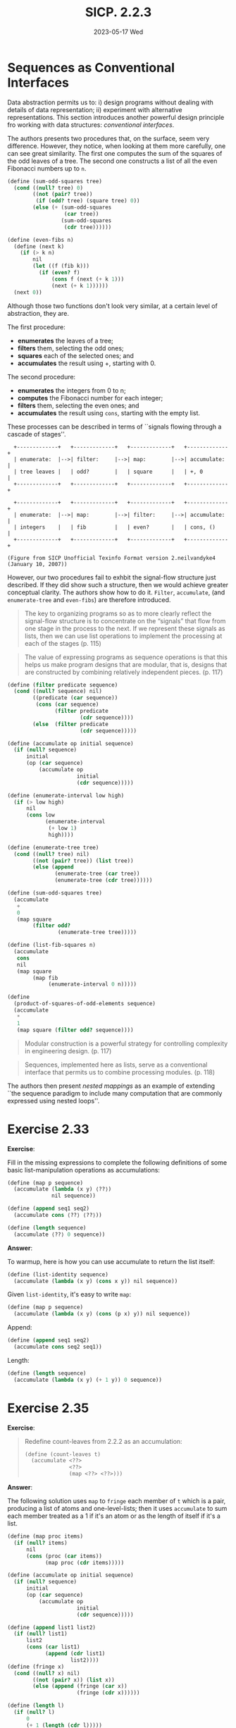 #+options: html-link-use-abs-url:nil html-postamble:t
#+options: html-preamble:t html-scripts:nil html-style:t
#+options: html5-fancy:nil tex:t toc:nil num:nil
#+html_doctype: xhtml-strict
#+html_container: div
#+html_content_class: content
#+description:
#+keywords:
#+html_link_home:
#+html_link_up:
#+html_mathjax:
#+html_equation_reference_format: \eqref{%s}
#+html_head: <link rel="stylesheet" type="text/css" href="./style.css"/>
#+html_head_extra:
#+title: SICP. 2.2.3
#+subtitle: 2023-05-17 Wed
#+infojs_opt:
#+creator: <a href="https://www.gnu.org/software/emacs/">Emacs</a> 28.2 (<a href="https://orgmode.org">Org</a> mode 9.5.5)
#+latex_header:

* Sequences as Conventional Interfaces
Data abstraction permits us to: i) design programs without dealing
with details of data representation; ii) experiment with alternative
representations. This section introduces another powerful design
principle fro working with data structures: /conventional interfaces/.

The authors presents two procedures that, on the surface, seem very
difference. However, they notice, when looking at them more carefully,
one can see great similarity. The first one computes the sum of the
squares of the odd leaves of a tree. The second one constructs a list
of all the even Fibonacci numbers up to ~n~.

#+begin_src scheme
  (define (sum-odd-squares tree)
    (cond ((null? tree) 0)
          ((not (pair? tree))
           (if (odd? tree) (square tree) 0))
          (else (+ (sum-odd-squares
                    (car tree))
                   (sum-odd-squares
                    (cdr tree))))))
#+end_src

#+begin_src scheme
  (define (even-fibs n)
    (define (next k)
      (if (> k n)
          nil
          (let ((f (fib k)))
            (if (even? f)
                (cons f (next (+ k 1)))
                (next (+ k 1))))))
    (next 0))
#+end_src

Although those two functions don't look very similar, at a certain
level of abstraction, they are.

The first procedure:
- *enumerates* the leaves of a tree;
- *filters* them, selecting the odd ones;
- *squares* each of the selected ones; and
- *accumulates* the result using +, starting with 0.

The second procedure:
- *enumerates* the integers from 0 to n;
- *computes* the Fibonacci number for each integer;
- *filters* them, selecting the even ones; and
- *accumulates* the result using ~cons~, starting with the empty list.

These processes can be described in terms of ``signals flowing through
a cascade of stages''.

#+begin_src
  +-------------+   +-------------+   +-------------+   +-------------+
  | enumerate:  |-->| filter:     |-->| map:        |-->| accumulate: |
  | tree leaves |   | odd?        |   | square      |   | +, 0        |
  +-------------+   +-------------+   +-------------+   +-------------+

  +-------------+   +-------------+   +-------------+   +-------------+
  | enumerate:  |-->| map:        |-->| filter:     |-->| accumulate: |
  | integers    |   | fib         |   | even?       |   | cons, ()    |
  +-------------+   +-------------+   +-------------+   +-------------+

(Figure from SICP Unofficial Texinfo Format version 2.neilvandyke4 (January 10, 2007))
#+end_src

However, our two procedures fail to exhbit the signal-flow structure
just described. If they did show such a structure, then we would
achieve greater conceptual clarity. The authors show how to do it.
~Filter~, ~accumulate~, (and ~enumerate-tree~ and ~even-fibs~) are
therefore introduced.

#+begin_quote
The key to organizing programs so as to more clearly reflect the
signal-flow structure is to concentrate on the “signals” that flow
from one stage in the process to the next. If we represent these
signals as lists, then we can use list operations to implement the
processing at each of the stages (p. 115)
#+end_quote

#+begin_quote
The value of expressing programs as sequence operations is that this
helps us make program designs that are modular, that is, designs that
are constructed by combining relatively independent pieces. (p. 117)
#+end_quote

#+begin_src scheme 
  (define (filter predicate sequence)
    (cond ((null? sequence) nil)
          ((predicate (car sequence))
           (cons (car sequence)
                 (filter predicate 
                         (cdr sequence))))
          (else  (filter predicate 
                         (cdr sequence)))))

  (define (accumulate op initial sequence)
    (if (null? sequence)
        initial
        (op (car sequence)
            (accumulate op 
                        initial 
                        (cdr sequence)))))

  (define (enumerate-interval low high)
    (if (> low high)
        nil
        (cons low 
              (enumerate-interval 
               (+ low 1) 
               high))))

  (define (enumerate-tree tree)
    (cond ((null? tree) nil)
          ((not (pair? tree)) (list tree))
          (else (append 
                 (enumerate-tree (car tree))
                 (enumerate-tree (cdr tree))))))

  (define (sum-odd-squares tree)
    (accumulate 
     +
     0
     (map square
          (filter odd?
                  (enumerate-tree tree)))))

  (define (list-fib-squares n)
    (accumulate 
     cons
     nil
     (map square
          (map fib
               (enumerate-interval 0 n)))))

  (define 
    (product-of-squares-of-odd-elements sequence)
    (accumulate 
     *
     1
     (map square (filter odd? sequence))))
#+end_src

#+begin_quote
Modular construction is a powerful strategy for controlling complexity
in engineering design. (p. 117)
#+end_quote

#+begin_quote
Sequences, implemented here as lists, serve as a conventional
interface that permits us to combine processing modules. (p. 118)
#+end_quote

The authors then present /nested mappings/ as an example of extending
``the sequence paradigm to include many computation that are commonly
expressed using nested loops''.

* Exercise 2.33
*Exercise*:

Fill in the missing expressions to complete the following definitions
of some basic list-manipulation operations as accumulations:

#+begin_src scheme
  (define (map p sequence)
    (accumulate (lambda (x y) ⟨??⟩) 
                nil sequence))

  (define (append seq1 seq2)
    (accumulate cons ⟨??⟩ ⟨??⟩))

  (define (length sequence)
    (accumulate ⟨??⟩ 0 sequence))
#+end_src

*Answer*:

To warmup, here is how you can use accumulate to return the list
itself:
#+begin_src scheme
  (define (list-identity sequence)
    (accumulate (lambda (x y) (cons x y)) nil sequence))
#+end_src

Given ~list-identity~, it's easy to write ~map~:
#+begin_src scheme
  (define (map p sequence)
    (accumulate (lambda (x y) (cons (p x) y)) nil sequence))
#+end_src

Append:
#+begin_src scheme
  (define (append seq1 seq2)
    (accumulate cons seq2 seq1))
#+end_src

Length:
#+begin_src scheme
  (define (length sequence)
    (accumulate (lambda (x y) (+ 1 y)) 0 sequence))
#+end_src

* Exercise 2.35
*Exercise*:

#+begin_quote
Redefine count-leaves from 2.2.2 as an accumulation:

#+begin_src scheme
  (define (count-leaves t)
    (accumulate <??>
                <??>
                (map <??> <??>)))
#+end_src
#+end_quote

*Answer*:

The following solution uses ~map~ to ~fringe~ each member of ~t~ which
is a pair, producing a list of atoms and one-level-lists; then it uses
~accumulate~ to sum each member treated as a 1 if it's an atom or as
the length of itself if it's a list.
#+begin_src scheme
  (define (map proc items)
    (if (null? items)
        nil
        (cons (proc (car items))
              (map proc (cdr items)))))

  (define (accumulate op initial sequence)
    (if (null? sequence)
        initial
        (op (car sequence)
            (accumulate op
                        initial
                        (cdr sequence)))))

  (define (append list1 list2)
    (if (null? list1)
        list2
        (cons (car list1)
              (append (cdr list1)
                      list2))))
  (define (fringe x)
    (cond ((null? x) nil)
          ((not (pair? x)) (list x))
          (else (append (fringe (car x))
                        (fringe (cdr x))))))

  (define (length l)
    (if (null? l)
        0
        (+ 1 (length (cdr l)))))

  (define (gp-length l)
    (if (not (pair? l))
        1
        (length l)))

  (define (gp-count-leaves t)
    (accumulate (lambda (a b)
                  (+ (gp-length a)
                     b))
                0
                (map fringe t)))

  (gp-count-leaves '(1 (2) (((3 4 5)) 4)))
#+end_src

This above was my solution. I've been told another, better, solution:
#+begin_src scheme
  (define (dean-count-leaves t)
    (accumulate +
                0
                (map
                 (lambda (x) (if (pair? x)
                                 (dean-count-leaves x)
                                 1)) t)))
#+end_src

* Exercise 2.36
*Exercise*:

#+begin_quote
The procedure ~accumulate-n~ is similar to ~accumulate~ except that it
takes as its third argument a sequence of sequences, which are all
assumed to have the same number of elements. It applies the designated
accumulation procedure to combine all the first elements of the
sequences, all the second elements of the sequences, and so on, and
returns a sequence of the results. For instance, if s is a sequence
containing four sequences, ~((1 2 3) (4 5 6) (7 8 9) (10 11 12))~,
then the value of ~(accumulate-n + 0 s)~ should be the sequence ~(22
26 30)~. Fill in the missing expressions in the following definition
of ~accumulate-n~:

#+begin_src scheme
  (define (accumulate-n op init seqs)
    (if (null? (car seqs))
        nil
        (cons (accumulate op init ⟨??⟩)
              (accumulate-n op init ⟨??⟩))))
#+end_src
#+end_quote

*Answer*:

#+begin_src scheme
  (define (accumulate-n op init seqs)
    (if (null? (car seqs))
        nil
        (cons (accumulate op init (map car seqs))
              (accumulate-n op init (map cdr seqs)))))
#+end_src

* Exercise 2.38
*Exercise*:

#+begin_quote
The accumulate procedure is also known as ~fold-right~, because it
combines the first element of the sequence with the result of
combining all the elements to the right. There is also a ~fold-left~,
which is similar to ~fold-right~, except that it combines elements
working in the opposite direction:

#+begin_src scheme
  (define (fold-left op initial sequence)
    (define (iter result rest)
      (if (null? rest)
          result
          (iter (op result (car rest))
                (cdr rest))))
    (iter initial sequence))
#+end_src

What are the values of

#+begin_src scheme
  (fold-right / 1 (list 1 2 3))
  (fold-left  / 1 (list 1 2 3))
  (fold-right list nil (list 1 2 3))
  (fold-left  list nil (list 1 2 3))
#+end_src

Give a property that op should satisfy to guarantee that ~fold-right~
and ~fold-left~ will produce the same values for any sequence.
#+end_quote

*Answer*:

#+begin_src scheme
  (define (fold-right op initial sequence)
    (if (null? sequence)
        initial
        (op (car sequence)
            (fold-right op initial (cdr sequence)))))

  (fold-right / 1 (list 1 2 3))
  ;; (/ 1 (/ 2 (/ 3 1)))

  (fold-right list nil (list 1 2 3))
  ;; (list 1 (list 2 (list 3 nil)))

  (define (fold-left op initial sequence)
    (define (iter result rest)
      (if (null? rest)
          result
          (iter (op result (car rest))
                (cdr rest))))
    (iter initial sequence))

  (fold-left / 1 (list 1 2 3))
  (/ (/ (/ 1 1) 2) 3)

  (fold-left list nil (list 1 2 3))
  ;; (list (list (list nil 1) 2) 3)
#+end_src

* Exercise 2.39
*Exercise*:

#+begin_quote
Complete the following definitions of ~reverse~ (Exercise 2.18) in
terms of ~fold-right~ and ~fold-left~ from Exercise 2.38:

#+begin_src scheme
  (define (reverse sequence)
    (fold-right 
     (lambda (x y) ⟨??⟩) nil sequence))

  (define (reverse sequence)
    (fold-left 
     (lambda (x y) ⟨??⟩) nil sequence))
#+end_src
#+end_quote

*Answer*:

#+begin_src scheme
  (define (reverse seq)
    (fold-right (lambda (x y) (append y (list x)))
                nil
                seq))

  (define (reverse seq)
    (fold-left (lambda (x y) (append (list y) x))
               nil
               seq))
#+end_src

* Exercise 2.40
*Exercise*:

#+begin_quote
Define a procedure ~unique-pairs~ that, given an integer ~n~,
generates the sequence of pairs ~(i,j)~ with $1 \leq j < i \leq
n$. Use ~unique-pairs~ to simplify the definition of ~prime-sum-pairs~
given above.
#+end_quote

*Answer*:

#+begin_src scheme
  (define (unique-pairs n)
    (flatmap
     (lambda (i)
       (map (lambda (j)
              (list i j))
            (enumerate-interval
             1
             (- i 1))))
     (enumerate-interval 1 n)))

  (define (prime-sum-pairs n)
    (map make-pair-sum
         (filter
          prime-sum?
          (unique-pairs n))))
#+end_src

* Exercise 2.41
*Exercise*:

#+begin_quote
Write a procedure to find all ordered triples of distinct positive
integers /i/, /j/, and /k/ less than or equal to a given integer /n/
that sum to a given integer /s/.
#+end_quote

*Answer*:

- We can:
  - enumerate all ordered triples (see below how);
  - filter them;

- In order to enumerate all triples:
  - for each element /e/, enumerate all the possible pairs from 1 to
    /n/ without using /e/, and then adjoin /e/ to the front of each
    pair.

- In order to enumerate all possible pairs from 1 to /n/:
  - for each element /e/ of the range from 1 to /n/, enumerate all
    other elements of the range, and for each of those other elements
    create the list ~(e other-element)~.

#+begin_src scheme
  (define (accumulate op initial seq)
    (if (null? seq)
        initial
        (op (car seq)
            (accumulate op initial (cdr seq)))))

  (define (filter predicate seq)
    (cond ((null? seq) nil)
          ((predicate (car seq))
           (cons (car seq) (filter predicate (cdr seq))))
          (else (filter predicate (cdr seq)))))

  (define (enumerate-interval low high)
    (if (> low high)
        nil
        (cons low
              (enumerate-interval
               (+ low 1)
               high))))

  (define (enumerate-interval-except low high not-allowed)
    (filter (lambda (x) (not (= x not-allowed)))
            (enumerate-interval low high)))

  ;; create a list of all possible pairs given a sequence
  (define (all-pairs seq)
    (accumulate
     append
     nil
     (map (lambda (x)
            (map (lambda (y)
                   (cons x (list y)))
                 (filter (lambda (e) (not (= e x))) seq)))
          seq)))

  ;; all triples from 1 to n
  (define (all-triples n)
    (accumulate
     append
     nil
     (map (lambda (x)
            (map (lambda (y) (cons x y))
                 (all-pairs (enumerate-interval-except 1 n x))))
          (enumerate-interval 1 n))))

  (define (all-triples-sum n sum)
    (filter (lambda (x)
              (= (+ (car x)
                    (car (cdr x))
                    (car (cdr (cdr x))))
                 sum))
            (all-triples n)))

  (all-triples-sum 56 8)
  ;; => ((1 2 5) (1 3 4) (1 4 3) (1 5 2) (2 1 5) (2 5 1) (3 1 4) (3 4 1) (4 1 3) (4 3 1) (5 1 2) (5 2 1))
#+end_src

* Exercise 2.42
*Answer*:

#+begin_src scheme
  (define (filter pred seq)
    (cond ((null? seq) nil)
          ((pred (car seq)) (cons (car seq) (filter pred (cdr seq))))
          (else (filter pred (cdr seq)))))

  (define (accumulate op initial seq)
    (if (null? seq)
        initial
        (op (car seq)
            (accumulate op initial (cdr seq)))))

  (define (flatmap op seq)
    (accumulate append nil (map op seq)))

  (define (enumerate-interval low high)
    (if (> low high)
        nil
        (cons low (enumerate-interval (+ low 1) high))))

  (define (safe? k poss)
    (let ((queen (car (filter
                       (lambda (q)
                         (= (car (cdr q)) k))
                       poss))))
      (if (> (length
              (filter
               (lambda (p)
                 (or (= (car queen)
                        (car p))
                     (= (- (car p) (car queen))
                        (- (car (cdr p)) (car (cdr queen))))
                     (= (- (car p) (car queen))
                        (- (car (cdr queen)) (car (cdr p))))))
               poss))
             1)
          #f
          #t)))

  (define (adjoin-position nr k rq)
    (cons (list nr k) rq))

  (define empty-board nil)

  (define (queens board-size)
    (define (queen-cols k)
      (if (= k 0)
          (list empty-board)
          (filter
           (lambda (positions) (safe? k positions))
           (flatmap
            (lambda (rest-of-queens)
              (map (lambda (new-row)
                     (adjoin-position new-row k rest-of-queens))
                   (enumerate-interval 1 board-size)))
            (queen-cols (- k 1))))))
    (queen-cols board-size))
#+end_src

#+begin_export html
<div style="text-align: center;">
<a href="./posts.html">←</a>
</div>
#+end_export
